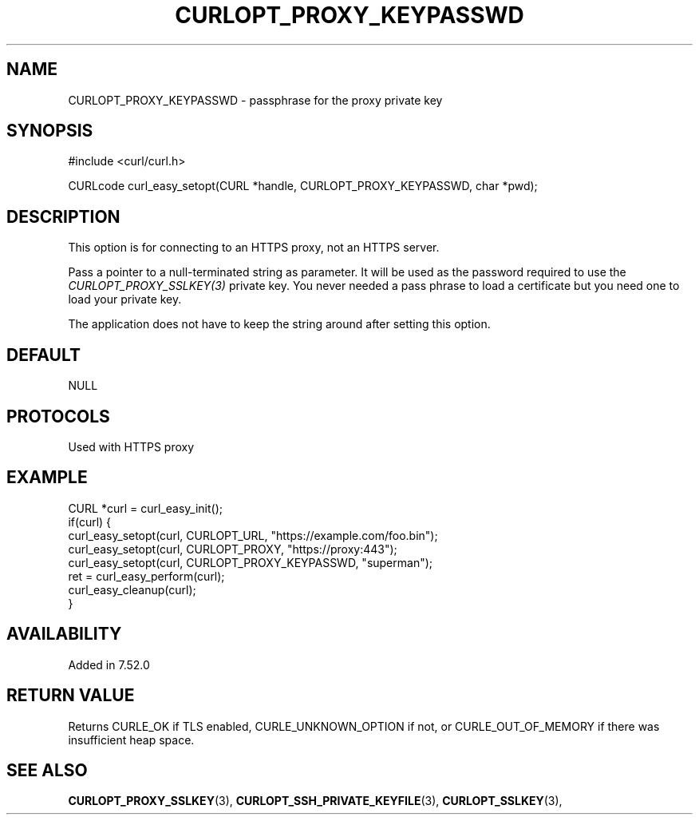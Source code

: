 .\" **************************************************************************
.\" *                                  _   _ ____  _
.\" *  Project                     ___| | | |  _ \| |
.\" *                             / __| | | | |_) | |
.\" *                            | (__| |_| |  _ <| |___
.\" *                             \___|\___/|_| \_\_____|
.\" *
.\" * Copyright (C) 1998 - 2021, Daniel Stenberg, <daniel@haxx.se>, et al.
.\" *
.\" * This software is licensed as described in the file COPYING, which
.\" * you should have received as part of this distribution. The terms
.\" * are also available at https://curl.se/docs/copyright.html.
.\" *
.\" * You may opt to use, copy, modify, merge, publish, distribute and/or sell
.\" * copies of the Software, and permit persons to whom the Software is
.\" * furnished to do so, under the terms of the COPYING file.
.\" *
.\" * This software is distributed on an "AS IS" basis, WITHOUT WARRANTY OF ANY
.\" * KIND, either express or implied.
.\" *
.\" **************************************************************************
.\"
.TH CURLOPT_PROXY_KEYPASSWD 3 "September 08, 2021" "libcurl 7.80.0" "curl_easy_setopt options"

.SH NAME
CURLOPT_PROXY_KEYPASSWD \- passphrase for the proxy private key
.SH SYNOPSIS
#include <curl/curl.h>

CURLcode curl_easy_setopt(CURL *handle, CURLOPT_PROXY_KEYPASSWD, char *pwd);
.SH DESCRIPTION
This option is for connecting to an HTTPS proxy, not an HTTPS server.

Pass a pointer to a null-terminated string as parameter. It will be used as
the password required to use the \fICURLOPT_PROXY_SSLKEY(3)\fP private key.
You never needed a pass phrase to load a certificate but you need one to load
your private key.

The application does not have to keep the string around after setting this
option.
.SH DEFAULT
NULL
.SH PROTOCOLS
Used with HTTPS proxy
.SH EXAMPLE
.nf
CURL *curl = curl_easy_init();
if(curl) {
  curl_easy_setopt(curl, CURLOPT_URL, "https://example.com/foo.bin");
  curl_easy_setopt(curl, CURLOPT_PROXY, "https://proxy:443");
  curl_easy_setopt(curl, CURLOPT_PROXY_KEYPASSWD, "superman");
  ret = curl_easy_perform(curl);
  curl_easy_cleanup(curl);
}
.fi
.SH AVAILABILITY
Added in 7.52.0
.SH RETURN VALUE
Returns CURLE_OK if TLS enabled, CURLE_UNKNOWN_OPTION if not, or
CURLE_OUT_OF_MEMORY if there was insufficient heap space.
.SH "SEE ALSO"
.BR CURLOPT_PROXY_SSLKEY "(3), " CURLOPT_SSH_PRIVATE_KEYFILE "(3), "
.BR CURLOPT_SSLKEY "(3), "
